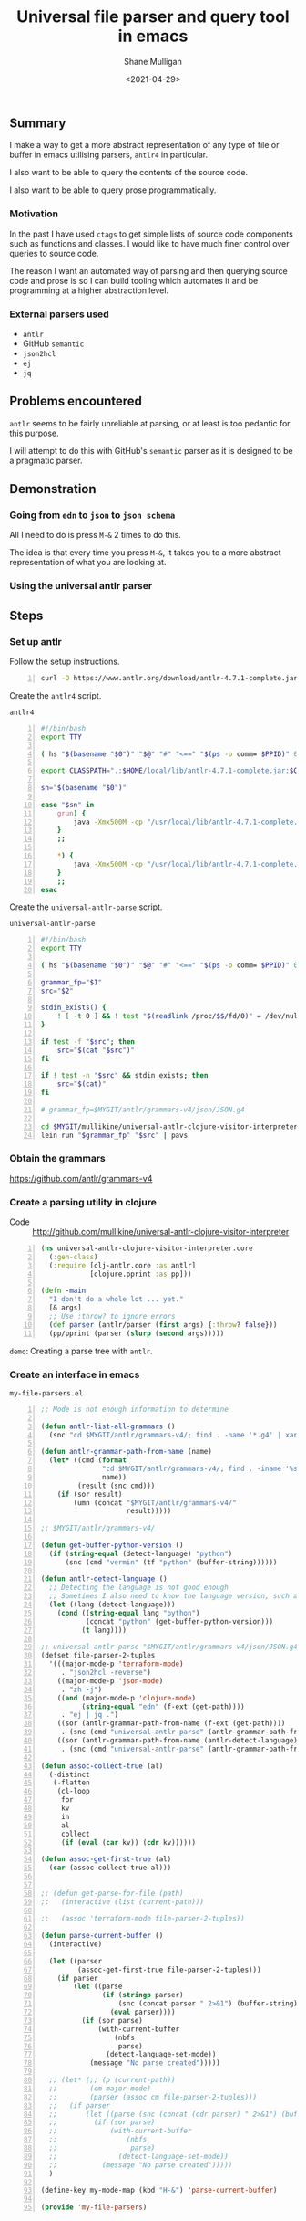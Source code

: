 #+LATEX_HEADER: \usepackage[margin=0.5in]{geometry}
#+OPTIONS: toc:nil

#+HUGO_BASE_DIR: /home/shane/var/smulliga/source/git/semiosis/semiosis-hugo
#+HUGO_SECTION: ./posts

#+TITLE: Universal file parser and query tool in emacs
#+DATE: <2021-04-29>
#+AUTHOR: Shane Mulligan
#+KEYWORDS: antlr emacs semantic

** Summary
I make a way to get a more abstract
representation of any type of file or buffer in emacs
utilising parsers, =antlr4= in particular.

I also want to be able to query the contents
of the source code.

I also want to be able to query prose programmatically.

*** Motivation
In the past I have used =ctags= to get simple
lists of source code components such as
functions and classes. I would like to have
much finer control over queries to source
code.

The reason I want an automated way of parsing
and then querying source code and prose is so
I can build tooling which automates it and be
programming at a higher abstraction level.

*** External parsers used
- =antlr=
- GitHub =semantic=
- =json2hcl=
- =ej=
- =jq=

** Problems encountered
=antlr= seems to be fairly unreliable at
parsing, or at least is too pedantic for this purpose.

I will attempt to do this with GitHub's
=semantic= parser as it is designed to be a
pragmatic parser.

** Demonstration
*** Going from =edn= to =json= to =json schema=
All I need to do is press =M-&= 2 times to do this.

The idea is that every time you press =M-&=,
it takes you to a more abstract representation
of what you are looking at.

#+BEGIN_EXPORT html
<!-- Play on asciinema.com -->
<!-- <a title="asciinema recording" href="https://asciinema.org/a/EYxLJ4n65VrgGGfmanUKNyrbz" target="_blank"><img alt="asciinema recording" src="https://asciinema.org/a/EYxLJ4n65VrgGGfmanUKNyrbz.svg" /></a> -->
<!-- Play on the blog -->
<script src="https://asciinema.org/a/EYxLJ4n65VrgGGfmanUKNyrbz.js" id="asciicast-EYxLJ4n65VrgGGfmanUKNyrbz" async></script>
#+END_EXPORT

*** Using the universal antlr parser
#+BEGIN_EXPORT html
<script src="https://asciinema.org/a/q7QBII745RFxIUdsBwbwVDNfl.js" id="asciicast-q7QBII745RFxIUdsBwbwVDNfl" async></script>
#+END_EXPORT

** Steps
*** Set up antlr
Follow the setup instructions.

#+BEGIN_SRC bash -n :i bash :async :results verbatim code
  curl -O https://www.antlr.org/download/antlr-4.7.1-complete.jar
#+END_SRC

Create the =antlr4= script.

=antlr4=
#+BEGIN_SRC bash -n :i bash :async :results verbatim code
  #!/bin/bash
  export TTY
  
  ( hs "$(basename "$0")" "$@" "#" "<==" "$(ps -o comm= $PPID)" 0</dev/null ) &>/dev/null
  
  export CLASSPATH=".:$HOME/local/lib/antlr-4.7.1-complete.jar:$CLASSPATH"
  
  sn="$(basename "$0")"
  
  case "$sn" in
      grun) {
          java -Xmx500M -cp "/usr/local/lib/antlr-4.7.1-complete.jar:$CLASSPATH" org.antlr.v4.gui.TestRig "$@"
      }
      ;;
  
      *) {
          java -Xmx500M -cp "/usr/local/lib/antlr-4.7.1-complete.jar:$CLASSPATH" org.antlr.v4.Tool "$@"
      }
      ;;
  esac
#+END_SRC

Create the =universal-antlr-parse= script.

=universal-antlr-parse=
#+BEGIN_SRC bash -n :i bash :async :results verbatim code
  #!/bin/bash
  export TTY

  ( hs "$(basename "$0")" "$@" "#" "<==" "$(ps -o comm= $PPID)" 0</dev/null ) &>/dev/null

  grammar_fp="$1"
  src="$2"

  stdin_exists() {
      ! [ -t 0 ] && ! test "$(readlink /proc/$$/fd/0)" = /dev/null
  }

  if test -f "$src"; then
      src="$(cat "$src")"
  fi

  if ! test -n "$src" && stdin_exists; then
      src="$(cat)"
  fi

  # grammar_fp=$MYGIT/antlr/grammars-v4/json/JSON.g4

  cd $MYGIT/mullikine/universal-antlr-clojure-visitor-interpreter
  lein run "$grammar_fp" "$src" | pavs
#+END_SRC

*** Obtain the grammars
https://github.com/antlr/grammars-v4

*** Create a parsing utility in clojure
+ Code :: http://github.com/mullikine/universal-antlr-clojure-visitor-interpreter

#+BEGIN_SRC clojure -n :i clj :async :results verbatim code
  (ns universal-antlr-clojure-visitor-interpreter.core
    (:gen-class)
    (:require [clj-antlr.core :as antlr]
              [clojure.pprint :as pp]))
  
  (defn -main
    "I don't do a whole lot ... yet."
    [& args]
    ;; Use :throw? to ignore errors
    (def parser (antlr/parser (first args) {:throw? false}))
    (pp/pprint (parser (slurp (second args)))))
#+END_SRC

=demo=: Creating a parse tree with =antlr=.
#+BEGIN_EXPORT html
<!-- Play on asciinema.com -->
<!-- <a title="asciinema recording" href="https://asciinema.org/a/QFTXJWTmZupXuLcLGpirm4NIl" target="_blank"><img alt="asciinema recording" src="https://asciinema.org/a/QFTXJWTmZupXuLcLGpirm4NIl.svg" /></a> -->
<!-- Play on the blog -->
<script src="https://asciinema.org/a/QFTXJWTmZupXuLcLGpirm4NIl.js" id="asciicast-QFTXJWTmZupXuLcLGpirm4NIl" async></script>
#+END_EXPORT

*** Create an interface in emacs
=my-file-parsers.el=
#+BEGIN_SRC emacs-lisp -n :async :results verbatim code
  ;; Mode is not enough information to determine

  (defun antlr-list-all-grammars ()
    (snc "cd $MYGIT/antlr/grammars-v4/; find . -name '*.g4' | xargs -l basename | sed 's/\..*//'"))

  (defun antlr-grammar-path-from-name (name)
    (let* ((cmd (format
                 "cd $MYGIT/antlr/grammars-v4/; find . -iname '%s.g4' | sed 's/.\\///' | head -n 1"
                 name))
           (result (snc cmd)))
      (if (sor result)
          (umn (concat "$MYGIT/antlr/grammars-v4/"
                       result)))))

  ;; $MYGIT/antlr/grammars-v4/

  (defun get-buffer-python-version ()
    (if (string-equal (detect-language) "python")
        (snc (cmd "vermin" (tf "python" (buffer-string))))))

  (defun antlr-detect-language ()
    ;; Detecting the language is not good enough
    ;; Sometimes I also need to know the language version, such as python3
    (let ((lang (detect-language)))
      (cond ((string-equal lang "python")
             (concat "python" (get-buffer-python-version)))
            (t lang))))

  ;; universal-antlr-parse "$MYGIT/antlr/grammars-v4/json/JSON.g4" "[4, 5, 6]"
  (defset file-parser-2-tuples
    '(((major-mode-p 'terraform-mode)
       . "json2hcl -reverse")
      ((major-mode-p 'json-mode)
       . "zh -j")
      ((and (major-mode-p 'clojure-mode)
            (string-equal "edn" (f-ext (get-path))))
       . "ej | jq .")
      ((sor (antlr-grammar-path-from-name (f-ext (get-path))))
       . (snc (cmd "universal-antlr-parse" (antlr-grammar-path-from-name (f-ext (get-path)))) (buffer-string)))
      ((sor (antlr-grammar-path-from-name (antlr-detect-language)))
       . (snc (cmd "universal-antlr-parse" (antlr-grammar-path-from-name (antlr-detect-language))) (buffer-string)))))

  (defun assoc-collect-true (al)
    (-distinct
     (-flatten
      (cl-loop
       for
       kv
       in
       al
       collect
       (if (eval (car kv)) (cdr kv))))))

  (defun assoc-get-first-true (al)
    (car (assoc-collect-true al)))


  ;; (defun get-parse-for-file (path)
  ;;   (interactive (list (current-path)))

  ;;   (assoc 'terraform-mode file-parser-2-tuples))

  (defun parse-current-buffer ()
    (interactive)

    (let ((parser
           (assoc-get-first-true file-parser-2-tuples)))
      (if parser
          (let ((parse
                 (if (stringp parser)
                     (snc (concat parser " 2>&1") (buffer-string))
                   (eval parser))))
            (if (sor parse)
                (with-current-buffer
                    (nbfs
                     parse)
                  (detect-language-set-mode))
              (message "No parse created")))))

    ;; (let* (;; (p (current-path))
    ;;        (cm major-mode)
    ;;        (parser (assoc cm file-parser-2-tuples)))
    ;;   (if parser
    ;;       (let ((parse (snc (concat (cdr parser) " 2>&1") (buffer-string))))
    ;;         (if (sor parse)
    ;;             (with-current-buffer
    ;;                 (nbfs
    ;;                  parse)
    ;;               (detect-language-set-mode))
    ;;           (message "No parse created")))))
    )

  (define-key my-mode-map (kbd "H-&") 'parse-current-buffer)

  (provide 'my-file-parsers)
#+END_SRC